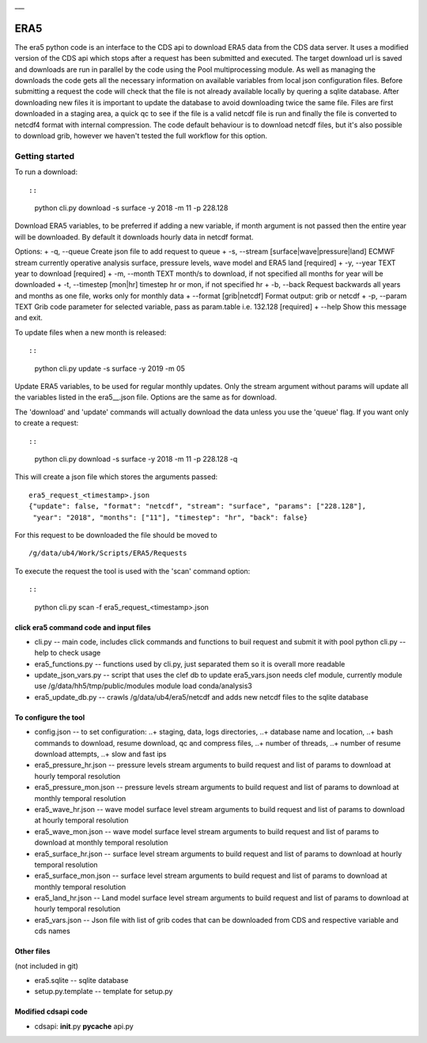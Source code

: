 |DOI| \_\_\_

ERA5
====

The era5 python code is an interface to the CDS api to download ERA5
data from the CDS data server. It uses a modified version of the CDS api
which stops after a request has been submitted and executed. The target
download url is saved and downloads are run in parallel by the code
using the Pool multiprocessing module. As well as managing the downloads
the code gets all the necessary information on available variables from
local json configuration files. Before submitting a request the code
will check that the file is not already available locally by quering a
sqlite database. After downloading new files it is important to update
the database to avoid downloading twice the same file. Files are first
downloaded in a staging area, a quick qc to see if the file is a valid
netcdf file is run and finally the file is converted to netcdf4 format
with internal compression. The code default behaviour is to download
netcdf files, but it's also possible to download grib, however we
haven't tested the full workflow for this option.

Getting started
---------------

To run a download::

::

    python cli.py download -s surface -y 2018 -m 11 -p 228.128

Download ERA5 variables, to be preferred if adding a new variable, if
month argument is not passed then the entire year will be downloaded. By
default it downloads hourly data in netcdf format.

Options: + -q, --queue Create json file to add request to queue + -s,
--stream [surface\|wave\|pressure\|land] ECMWF stream currently
operative analysis surface, pressure levels, wave model and ERA5 land
[required] + -y, --year TEXT year to download [required] + -m, --month
TEXT month/s to download, if not specified all months for year will be
downloaded + -t, --timestep [mon\|hr] timestep hr or mon, if not
specified hr + -b, --back Request backwards all years and months as one
file, works only for monthly data + --format [grib\|netcdf] Format
output: grib or netcdf + -p, --param TEXT Grib code parameter for
selected variable, pass as param.table i.e. 132.128 [required] + --help
Show this message and exit.

To update files when a new month is released::

::

    python cli.py update -s surface -y 2019 -m 05 

Update ERA5 variables, to be used for regular monthly updates. Only the
stream argument without params will update all the variables listed in
the era5\_\_.json file. Options are the same as for download.

The 'download' and 'update' commands will actually download the data
unless you use the 'queue' flag. If you want only to create a request::

::

    python cli.py download -s surface -y 2018 -m 11 -p 228.128 -q

This will create a json file which stores the arguments passed:

::

    era5_request_<timestamp>.json
    {"update": false, "format": "netcdf", "stream": "surface", "params": ["228.128"], 
     "year": "2018", "months": ["11"], "timestep": "hr", "back": false}

For this request to be downloaded the file should be moved to

::

    /g/data/ub4/Work/Scripts/ERA5/Requests

To execute the request the tool is used with the 'scan' command option::

::

    python cli.py scan -f era5_request_<timestamp>.json

click era5 command code and input files
~~~~~~~~~~~~~~~~~~~~~~~~~~~~~~~~~~~~~~~

-  cli.py -- main code, includes click commands and functions to buil
   request and submit it with pool python cli.py --help to check usage
-  era5\_functions.py -- functions used by cli.py, just separated them
   so it is overall more readable
-  update\_json\_vars.py -- script that uses the clef db to update
   era5\_vars.json needs clef module, currently module use
   /g/data/hh5/tmp/public/modules module load conda/analysis3
-  era5\_update\_db.py -- crawls /g/data/ub4/era5/netcdf and adds new
   netcdf files to the sqlite database

To configure the tool
~~~~~~~~~~~~~~~~~~~~~

-  config.json -- to set configuration: ..+ staging, data, logs
   directories, ..+ database name and location, ..+ bash commands to
   download, resume download, qc and compress files, ..+ number of
   threads, ..+ number of resume download attempts, ..+ slow and fast
   ips

-  era5\_pressure\_hr.json -- pressure levels stream arguments to build
   request and list of params to download at hourly temporal resolution
-  era5\_pressure\_mon.json -- pressure levels stream arguments to build
   request and list of params to download at monthly temporal resolution
-  era5\_wave\_hr.json -- wave model surface level stream arguments to
   build request and list of params to download at hourly temporal
   resolution
-  era5\_wave\_mon.json -- wave model surface level stream arguments to
   build request and list of params to download at monthly temporal
   resolution
-  era5\_surface\_hr.json -- surface level stream arguments to build
   request and list of params to download at hourly temporal resolution
-  era5\_surface\_mon.json -- surface level stream arguments to build
   request and list of params to download at monthly temporal resolution
-  era5\_land\_hr.json -- Land model surface level stream arguments to
   build request and list of params to download at hourly temporal
   resolution
-  era5\_vars.json -- Json file with list of grib codes that can be
   downloaded from CDS and respective variable and cds names

Other files
~~~~~~~~~~~

(not included in git)

-  era5.sqlite -- sqlite database
-  setup.py.template -- template for setup.py

Modified cdsapi code
~~~~~~~~~~~~~~~~~~~~

-  cdsapi: **init**.py **pycache** api.py

.. |DOI| image:: https://zenodo.org/badge/DOI/10.5281/zenodo.3549078.svg
   :target: https://doi.org/10.5281/zenodo.3549078
